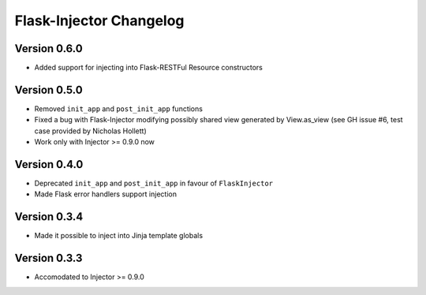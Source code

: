 Flask-Injector Changelog
========================

Version 0.6.0
-------------

* Added support for injecting into Flask-RESTFul Resource constructors

Version 0.5.0
-------------

* Removed ``init_app`` and ``post_init_app`` functions
* Fixed a bug with Flask-Injector modifying possibly shared view generated by View.as_view
  (see GH issue #6, test case provided by Nicholas Hollett)
* Work only with Injector >= 0.9.0 now

Version 0.4.0
-------------

* Deprecated ``init_app`` and ``post_init_app`` in favour of ``FlaskInjector``
* Made Flask error handlers support injection

Version 0.3.4
-------------

* Made it possible to inject into Jinja template globals

Version 0.3.3
-------------

* Accomodated to Injector >= 0.9.0
